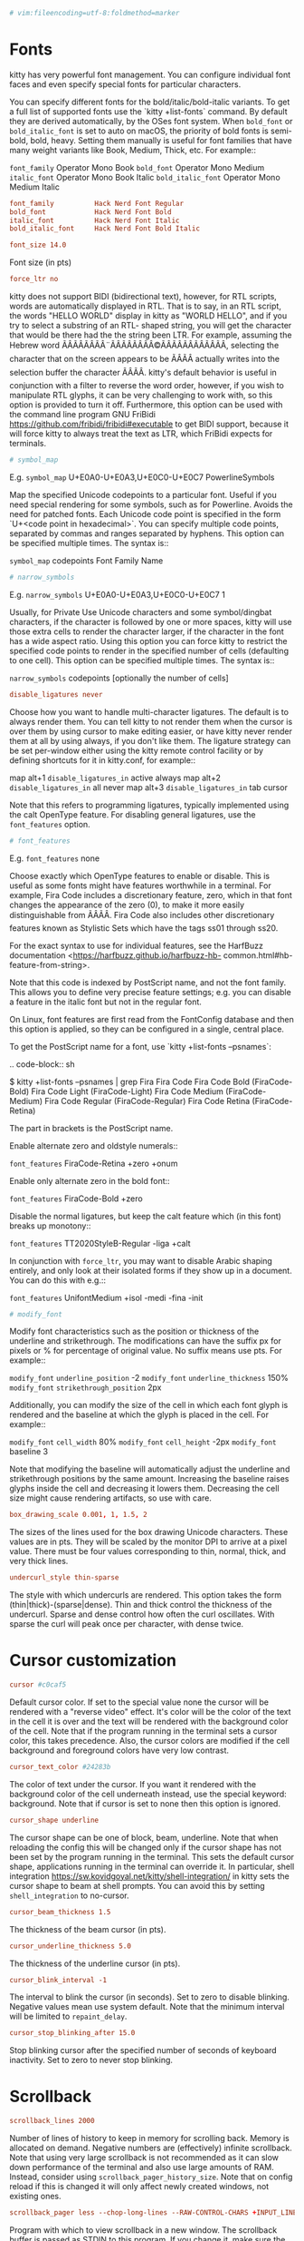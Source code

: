#+begin_src conf
  # vim:fileencoding=utf-8:foldmethod=marker
#+end_src

* Fonts

kitty has very powerful font management. You can configure
individual font faces and even specify special fonts for particular
characters.

You can specify different fonts for the bold/italic/bold-italic
variants. To get a full list of supported fonts use the `kitty
+list-fonts` command. By default they are derived automatically, by
the OSes font system. When ~bold_font~ or ~bold_italic_font~ is set to
auto on macOS, the priority of bold fonts is semi-bold, bold,
heavy. Setting them manually is useful for font families that have
many weight variants like Book, Medium, Thick, etc. For example::

~font_family~      Operator Mono Book
~bold_font~        Operator Mono Medium
~italic_font~      Operator Mono Book Italic
~bold_italic_font~ Operator Mono Medium Italic

#+begin_src conf
  font_family          Hack Nerd Font Regular
  bold_font            Hack Nerd Font Bold
  italic_font          Hack Nerd Font Italic
  bold_italic_font     Hack Nerd Font Bold Italic
#+end_src

#+begin_src conf
  font_size 14.0
#+end_src

Font size (in pts)

#+begin_src conf
  force_ltr no
#+end_src

kitty does not support BIDI (bidirectional text), however, for RTL
scripts, words are automatically displayed in RTL. That is to say,
in an RTL script, the words "HELLO WORLD" display in kitty as
"WORLD HELLO", and if you try to select a substring of an RTL-
shaped string, you will get the character that would be there had
the the string been LTR. For example, assuming the Hebrew word
ÃÂÃÂÃÂÃÂ¨ÃÂÃÂÃÂÃÂ©ÃÂÃÂÃÂÃÂÃÂÃÂ, selecting the character that on the screen appears to be ÃÂÃÂ
actually writes into the selection buffer the character ÃÂÃÂ.  kitty's
default behavior is useful in conjunction with a filter to reverse
the word order, however, if you wish to manipulate RTL glyphs, it
can be very challenging to work with, so this option is provided to
turn it off. Furthermore, this option can be used with the command
line program GNU FriBidi
<https://github.com/fribidi/fribidi#executable> to get BIDI
support, because it will force kitty to always treat the text as
LTR, which FriBidi expects for terminals.

#+begin_src conf
  # symbol_map
#+end_src

E.g. ~symbol_map~ U+E0A0-U+E0A3,U+E0C0-U+E0C7 PowerlineSymbols

Map the specified Unicode codepoints to a particular font. Useful
if you need special rendering for some symbols, such as for
Powerline. Avoids the need for patched fonts. Each Unicode code
point is specified in the form `U+<code point in hexadecimal>`. You
can specify multiple code points, separated by commas and ranges
separated by hyphens. This option can be specified multiple times.
The syntax is::

~symbol_map~ codepoints Font Family Name

#+begin_src conf
  # narrow_symbols
#+end_src

E.g. ~narrow_symbols~ U+E0A0-U+E0A3,U+E0C0-U+E0C7 1

Usually, for Private Use Unicode characters and some symbol/dingbat
characters, if the character is followed by one or more spaces,
kitty will use those extra cells to render the character larger, if
the character in the font has a wide aspect ratio. Using this
option you can force kitty to restrict the specified code points to
render in the specified number of cells (defaulting to one cell).
This option can be specified multiple times. The syntax is::

~narrow_symbols~ codepoints [optionally the number of cells]

#+begin_src conf
  disable_ligatures never
#+end_src

Choose how you want to handle multi-character ligatures. The
default is to always render them. You can tell kitty to not render
them when the cursor is over them by using cursor to make editing
easier, or have kitty never render them at all by using always, if
you don't like them. The ligature strategy can be set per-window
either using the kitty remote control facility or by defining
shortcuts for it in kitty.conf, for example::

map alt+1 ~disable_ligatures_in~ active always
map alt+2 ~disable_ligatures_in~ all never
map alt+3 ~disable_ligatures_in~ tab cursor

Note that this refers to programming ligatures, typically
implemented using the calt OpenType feature. For disabling general
ligatures, use the ~font_features~ option.

#+begin_src conf
  # font_features
#+end_src

E.g. ~font_features~ none

Choose exactly which OpenType features to enable or disable. This
is useful as some fonts might have features worthwhile in a
terminal. For example, Fira Code includes a discretionary feature,
zero, which in that font changes the appearance of the zero (0), to
make it more easily distinguishable from ÃÂÃÂ. Fira Code also includes
other discretionary features known as Stylistic Sets which have the
tags ss01 through ss20.

For the exact syntax to use for individual features, see the
HarfBuzz documentation <https://harfbuzz.github.io/harfbuzz-hb-
common.html#hb-feature-from-string>.

Note that this code is indexed by PostScript name, and not the font
family. This allows you to define very precise feature settings;
e.g. you can disable a feature in the italic font but not in the
regular font.

On Linux, font features are first read from the FontConfig database
and then this option is applied, so they can be configured in a
single, central place.

To get the PostScript name for a font, use `kitty +list-fonts
--psnames`:

.. code-block:: sh

$ kitty +list-fonts --psnames | grep Fira
Fira Code
Fira Code Bold (FiraCode-Bold)
Fira Code Light (FiraCode-Light)
Fira Code Medium (FiraCode-Medium)
Fira Code Regular (FiraCode-Regular)
Fira Code Retina (FiraCode-Retina)

The part in brackets is the PostScript name.

Enable alternate zero and oldstyle numerals::

~font_features~ FiraCode-Retina +zero +onum

Enable only alternate zero in the bold font::

~font_features~ FiraCode-Bold +zero

Disable the normal ligatures, but keep the calt feature which (in
this font) breaks up monotony::

~font_features~ TT2020StyleB-Regular -liga +calt

In conjunction with ~force_ltr~, you may want to disable Arabic
shaping entirely, and only look at their isolated forms if they
show up in a document. You can do this with e.g.::

~font_features~ UnifontMedium +isol -medi -fina -init

#+begin_src conf
  # modify_font
#+end_src

Modify font characteristics such as the position or thickness of
the underline and strikethrough. The modifications can have the
suffix px for pixels or % for percentage of original value. No
suffix means use pts. For example::

~modify_font~ ~underline_position~ -2
~modify_font~ ~underline_thickness~ 150%
~modify_font~ ~strikethrough_position~ 2px

Additionally, you can modify the size of the cell in which each
font glyph is rendered and the baseline at which the glyph is
placed in the cell. For example::

~modify_font~ ~cell_width~ 80%
~modify_font~ ~cell_height~ -2px
~modify_font~ baseline 3

Note that modifying the baseline will automatically adjust the
underline and strikethrough positions by the same amount.
Increasing the baseline raises glyphs inside the cell and
decreasing it lowers them. Decreasing the cell size might cause
rendering artifacts, so use with care.

#+begin_src conf
  box_drawing_scale 0.001, 1, 1.5, 2
#+end_src

The sizes of the lines used for the box drawing Unicode characters.
These values are in pts. They will be scaled by the monitor DPI to
arrive at a pixel value. There must be four values corresponding to
thin, normal, thick, and very thick lines.

#+begin_src conf
  undercurl_style thin-sparse
#+end_src

The style with which undercurls are rendered. This option takes the
form (thin|thick)-(sparse|dense). Thin and thick control the
thickness of the undercurl. Sparse and dense control how often the
curl oscillates. With sparse the curl will peak once per character,
with dense twice.



* Cursor customization
#+begin_src conf
  cursor #c0caf5
#+end_src

Default cursor color. If set to the special value none the cursor
will be rendered with a "reverse video" effect. It's color will be
the color of the text in the cell it is over and the text will be
rendered with the background color of the cell. Note that if the
program running in the terminal sets a cursor color, this takes
precedence. Also, the cursor colors are modified if the cell
background and foreground colors have very low contrast.

#+begin_src conf
  cursor_text_color #24283b
#+end_src

The color of text under the cursor. If you want it rendered with
the background color of the cell underneath instead, use the
special keyword: background. Note that if cursor is set to none
then this option is ignored.

#+begin_src conf
  cursor_shape underline
#+end_src

The cursor shape can be one of block, beam, underline. Note that
when reloading the config this will be changed only if the cursor
shape has not been set by the program running in the terminal. This
sets the default cursor shape, applications running in the terminal
can override it. In particular, shell integration
<https://sw.kovidgoyal.net/kitty/shell-integration/> in kitty sets
the cursor shape to beam at shell prompts. You can avoid this by
setting ~shell_integration~ to no-cursor.

#+begin_src conf
  cursor_beam_thickness 1.5
#+end_src

The thickness of the beam cursor (in pts).

#+begin_src conf
  cursor_underline_thickness 5.0
#+end_src

The thickness of the underline cursor (in pts).

#+begin_src conf
  cursor_blink_interval -1
#+end_src

The interval to blink the cursor (in seconds). Set to zero to
disable blinking. Negative values mean use system default. Note
that the minimum interval will be limited to ~repaint_delay~.

#+begin_src conf
  cursor_stop_blinking_after 15.0
#+end_src

Stop blinking cursor after the specified number of seconds of
keyboard inactivity. Set to zero to never stop blinking.



* Scrollback

#+begin_src conf
  scrollback_lines 2000
#+end_src

Number of lines of history to keep in memory for scrolling back.
Memory is allocated on demand. Negative numbers are (effectively)
infinite scrollback. Note that using very large scrollback is not
recommended as it can slow down performance of the terminal and
also use large amounts of RAM. Instead, consider using
~scrollback_pager_history_size~. Note that on config reload if this
is changed it will only affect newly created windows, not existing
ones.

#+begin_src conf
  scrollback_pager less --chop-long-lines --RAW-CONTROL-CHARS +INPUT_LINE_NUMBER
#+end_src

Program with which to view scrollback in a new window. The
scrollback buffer is passed as STDIN to this program. If you change
it, make sure the program you use can handle ANSI escape sequences
for colors and text formatting. ~INPUT_LINE_NUMBER~ in the command
line above will be replaced by an integer representing which line
should be at the top of the screen. Similarly ~CURSOR_LINE~ and
~CURSOR_COLUMN~ will be replaced by the current cursor position or
set to 0 if there is no cursor, for example, when showing the last
command output.

#+begin_src conf
  scrollback_pager_history_size 0
#+end_src

Separate scrollback history size (in MB), used only for browsing
the scrollback buffer with pager. This separate buffer is not
available for interactive scrolling but will be piped to the pager
program when viewing scrollback buffer in a separate window. The
current implementation stores the data in UTF-8, so approximatively
10000 lines per megabyte at 100 chars per line, for pure ASCII,
unformatted text. A value of zero or less disables this feature.
The maximum allowed size is 4GB. Note that on config reload if this
is changed it will only affect newly created windows, not existing
ones.

#+begin_src conf
  scrollback_fill_enlarged_window no
#+end_src

Fill new space with lines from the scrollback buffer after
enlarging a window.

#+begin_src conf
  wheel_scroll_multiplier 5.0
#+end_src

Multiplier for the number of lines scrolled by the mouse wheel.
Note that this is only used for low precision scrolling devices,
not for high precision scrolling devices on platforms such as macOS
and Wayland. Use negative numbers to change scroll direction. See
also ~wheel_scroll_min_lines~.

#+begin_src conf
  wheel_scroll_min_lines 1
#+end_src

The minimum number of lines scrolled by the mouse wheel. The scroll
multiplier ~wheel_scroll_multiplier~ only takes effect after it
reaches this number. Note that this is only used for low precision
scrolling devices like wheel mice that scroll by very small amounts
when using the wheel. With a negative number, the minimum number of
lines will always be added.

#+begin_src conf
  touch_scroll_multiplier 1.0
#+end_src

Multiplier for the number of lines scrolled by a touchpad. Note
that this is only used for high precision scrolling devices on
platforms such as macOS and Wayland. Use negative numbers to change
scroll direction.



* Mouse

#+begin_src conf
  mouse_hide_wait 3.0
#+end_src

Hide mouse cursor after the specified number of seconds of the
mouse not being used. Set to zero to disable mouse cursor hiding.
Set to a negative value to hide the mouse cursor immediately when
typing text. Disabled by default on macOS as getting it to work
robustly with the ever-changing sea of bugs that is Cocoa is too
much effort.

#+begin_src conf
  url_color #0087bd
  url_style curly
#+end_src

The color and style for highlighting URLs on mouse-over. ~url_style~
can be one of: none, straight, double, curly, dotted, dashed.

#+begin_src conf
  open_url_with default
#+end_src

The program to open clicked URLs. The special value default with
first look for any URL handlers defined via the ~open_actions~
<https://sw.kovidgoyal.net/kitty/~open_actions~/> facility and if non
are found, it will use the Operating System's default URL handler
(open on macOS and xdg-open on Linux).

#+begin_src conf
  url_prefixes file ftp ftps gemini git gopher http https irc ircs kitty mailto news sftp ssh
#+end_src

The set of URL prefixes to look for when detecting a URL under the
mouse cursor.

#+begin_src conf
  detect_urls yes
#+end_src

Detect URLs under the mouse. Detected URLs are highlighted with an
underline and the mouse cursor becomes a hand over them. Even if
this option is disabled, URLs are still clickable.

#+begin_src conf
  # url_excluded_characters
#+end_src

Additional characters to be disallowed from URLs, when detecting
URLs under the mouse cursor. By default, all characters that are
legal in URLs are allowed.

#+begin_src conf
  show_hyperlink_targets no
#+end_src

When the mouse hovers over a terminal hyperlink, show the actual
URL that will be activated when the hyperlink is clicked.

#+begin_src conf
  copy_on_select no
#+end_src

Copy to clipboard or a private buffer on select. With this set to
clipboard, selecting text with the mouse will cause the text to be
copied to clipboard. Useful on platforms such as macOS that do not
have the concept of primary selection. You can instead specify a
name such as a1 to copy to a private kitty buffer. Map a shortcut
with the ~paste_from_buffer~ action to paste from this private
buffer. For example::

~copy_on_select~ a1
map shift+cmd+v ~paste_from_buffer~ a1

Note that copying to the clipboard is a security risk, as all
programs, including websites open in your browser can read the
contents of the system clipboard.

#+begin_src conf
  paste_actions quote-urls-at-prompt
#+end_src

A comma separated list of actions to take when pasting text into
the terminal. The supported paste actions are:

quote-urls-at-prompt:
If the text being pasted is a URL and the cursor is at a shell prompt,
automatically quote the URL (needs ~shell_integration~).
confirm:
Confirm the paste if bracketed paste mode is not active or there is more
a large amount of text being pasted.
filter:
Run the ~filter_paste~() function from the file paste-actions.py in
the kitty config directory on the pasted text. The text returned by the
function will be actually pasted.

#+begin_src conf
  strip_trailing_spaces never
#+end_src

Remove spaces at the end of lines when copying to clipboard. A
value of smart will do it when using normal selections, but not
rectangle selections. A value of always will always do it.

#+begin_src conf
  select_by_word_characters @-./_~?&=%+#
#+end_src

Characters considered part of a word when double clicking. In
addition to these characters any character that is marked as an
alphanumeric character in the Unicode database will be matched.

#+begin_src conf
  # select_by_word_characters_forward
#+end_src

Characters considered part of a word when extending the selection
forward on double clicking. In addition to these characters any
character that is marked as an alphanumeric character in the
Unicode database will be matched.

If empty (default) ~select_by_word_characters~ will be used for both
directions.

#+begin_src conf
  click_interval -1.0
#+end_src

The interval between successive clicks to detect double/triple
clicks (in seconds). Negative numbers will use the system default
instead, if available, or fallback to 0.5.

#+begin_src conf
  focus_follows_mouse no
#+end_src

Set the active window to the window under the mouse when moving the
mouse around.

#+begin_src conf
  pointer_shape_when_grabbed arrow
#+end_src

The shape of the mouse pointer when the program running in the
terminal grabs the mouse. Valid values are: arrow, beam and hand.

#+begin_src conf
  default_pointer_shape beam
#+end_src

The default shape of the mouse pointer. Valid values are: arrow,
beam and hand.

#+begin_src conf
  pointer_shape_when_dragging beam
#+end_src

The default shape of the mouse pointer when dragging across text.
Valid values are: arrow, beam and hand.

** Mouse actions

Mouse buttons can be mapped to perform arbitrary actions. The
syntax is:

.. code-block:: none

~mouse_map~ button-name event-type modes action

Where button-name is one of left, middle, right, b1 ... b8 with
added keyboard modifiers. For example: ctrl+shift+left refers to
holding the Ctrl+Shift keys while clicking with the left mouse
button. The value b1 ... b8 can be used to refer to up to eight
buttons on a mouse.

event-type is one of press, release, doublepress, triplepress,
click, doubleclick. modes indicates whether the action is performed
when the mouse is grabbed by the program running in the terminal,
or not. The values are grabbed or ungrabbed or a comma separated
combination of them. grabbed refers to when the program running in
the terminal has requested mouse events. Note that the click and
double click events have a delay of ~click_interval~ to disambiguate
from double and triple presses.

You can run kitty with the kitty --debug-input command line option
to see mouse events. See the builtin actions below to get a sense
of what is possible.

If you want to unmap an action, map it to ~no_op~. For example, to
disable opening of URLs with a plain click::

~mouse_map~ left click ungrabbed ~no_op~

See all the mappable actions including mouse actions here
<https://sw.kovidgoyal.net/kitty/actions/>.

.. note::
Once a selection is started, releasing the button that started it will
automatically end it and no release event will be dispatched.

#+begin_src conf
  clear_all_mouse_actions no
#+end_src

Remove all mouse action definitions up to this point. Useful, for
instance, to remove the default mouse actions.

Click the link under the mouse or move the cursor

#+begin_src conf
  mouse_map left click ungrabbed mouse_handle_click selection link prompt
#+end_src

First check for a selection and if one exists do nothing. Then
check for a link under the mouse cursor and if one exists, click
it. Finally check if the click happened at the current shell
prompt and if so, move the cursor to the click location. Note
that this requires shell integration
<https://sw.kovidgoyal.net/kitty/shell-integration/> to work.

Click the link under the mouse or move the cursor even when grabbed

#+begin_src conf
  mouse_map shift+left click grabbed,ungrabbed mouse_handle_click selection link prompt
#+end_src

Same as above, except that the action is performed even when the
mouse is grabbed by the program running in the terminal.

Click the link under the mouse cursor

#+begin_src conf
  mouse_map ctrl+shift+left release grabbed,ungrabbed mouse_handle_click link
#+end_src

Variant with Ctrl+Shift is present because the simple click based
version has an unavoidable delay of ~click_interval~, to
disambiguate clicks from double clicks.

Discard press event for link click

#+begin_src conf
  mouse_map ctrl+shift+left press grabbed discard_event
#+end_src

Prevent this press event from being sent to the program that has
grabbed the mouse, as the corresponding release event is used to
open a URL.

Paste from the primary selection

#+begin_src conf
  mouse_map middle release ungrabbed paste_from_selection
#+end_src

Start selecting text

#+begin_src conf
  mouse_map left press ungrabbed mouse_selection normal
#+end_src

Start selecting text in a rectangle

#+begin_src conf
  mouse_map ctrl+alt+left press ungrabbed mouse_selection rectangle
#+end_src

Select a word

#+begin_src conf
  mouse_map left doublepress ungrabbed mouse_selection word
#+end_src

Select a line

#+begin_src conf
  mouse_map left triplepress ungrabbed mouse_selection line
#+end_src

Select line from point

#+begin_src conf
  mouse_map ctrl+alt+left triplepress ungrabbed mouse_selection line_from_point
#+end_src

Select from the clicked point to the end of the line.

Extend the current selection

#+begin_src conf
  mouse_map right press ungrabbed mouse_selection extend
#+end_src

If you want only the end of the selection to be moved instead of
the nearest boundary, use move-end instead of extend.

Paste from the primary selection even when grabbed

#+begin_src conf
  mouse_map shift+middle release ungrabbed,grabbed paste_selection
  mouse_map shift+middle press grabbed discard_event
#+end_src

Start selecting text even when grabbed

#+begin_src conf
  mouse_map shift+left press ungrabbed,grabbed mouse_selection normal
#+end_src

Start selecting text in a rectangle even when grabbed

#+begin_src conf
  mouse_map ctrl+shift+alt+left press ungrabbed,grabbed mouse_selection rectangle
#+end_src

Select a word even when grabbed

#+begin_src conf
  mouse_map shift+left doublepress ungrabbed,grabbed mouse_selection word
#+end_src

Select a line even when grabbed

#+begin_src conf
  mouse_map shift+left triplepress ungrabbed,grabbed mouse_selection line
#+end_src

Select line from point even when grabbed

#+begin_src conf
  mouse_map ctrl+shift+alt+left triplepress ungrabbed,grabbed mouse_selection line_from_point
#+end_src

Select from the clicked point to the end of the line even when
grabbed.

Extend the current selection even when grabbed

#+begin_src conf
  mouse_map shift+right press ungrabbed,grabbed mouse_selection extend
#+end_src

Show clicked command output in pager

#+begin_src conf
  mouse_map ctrl+shift+right press ungrabbed mouse_show_command_output
#+end_src

Requires shell integration
<https://sw.kovidgoyal.net/kitty/shell-integration/> to work.





* Performance tuning

#+begin_src conf
  repaint_delay 10
#+end_src

Delay between screen updates (in milliseconds). Decreasing it,
increases frames-per-second (FPS) at the cost of more CPU usage.
The default value yields ~100 FPS which is more than sufficient for
most uses. Note that to actually achieve 100 FPS, you have to
either set ~sync_to_monitor~ to no or use a monitor with a high
refresh rate. Also, to minimize latency when there is pending input
to be processed, this option is ignored.

#+begin_src conf
  input_delay 3
#+end_src

Delay before input from the program running in the terminal is
processed (in milliseconds). Note that decreasing it will increase
responsiveness, but also increase CPU usage and might cause flicker
in full screen programs that redraw the entire screen on each loop,
because kitty is so fast that partial screen updates will be drawn.

#+begin_src conf
  sync_to_monitor yes
#+end_src

Sync screen updates to the refresh rate of the monitor. This
prevents screen tearing
<https://en.wikipedia.org/wiki/~Screen_tearing~> when scrolling.
However, it limits the rendering speed to the refresh rate of your
monitor. With a very high speed mouse/high keyboard repeat rate,
you may notice some slight input latency. If so, set this to no.



* Terminal bell

#+begin_src conf
  enable_audio_bell yes
#+end_src

The audio bell. Useful to disable it in environments that require
silence.

#+begin_src conf
  visual_bell_duration 0.0
#+end_src

The visual bell duration (in seconds). Flash the screen when a bell
occurs for the specified number of seconds. Set to zero to disable.

#+begin_src conf
  visual_bell_color none
#+end_src

The color used by visual bell. Set to none will fall back to
selection background color. If you feel that the visual bell is too
bright, you can set it to a darker color.

#+begin_src conf
  window_alert_on_bell yes
#+end_src

Request window attention on bell. Makes the dock icon bounce on
macOS or the taskbar flash on linux.

#+begin_src conf
  bell_on_tab "ÃÂ°ÃÂÃÂÃÂ "
#+end_src

Some text or a Unicode symbol to show on the tab if a window in the
tab that does not have focus has a bell. If you want to use leading
or trailing spaces, surround the text with quotes. See
~tab_title_template~ for how this is rendered.

For backwards compatibility, values of yes, y and true are
converted to the default bell symbol and no, n, false and none are
converted to the empty string.

#+begin_src conf
  command_on_bell none
#+end_src

Program to run when a bell occurs. The environment variable
~KITTY_CHILD_CMDLINE~ can be used to get the program running in the
window in which the bell occurred.

#+begin_src conf
  bell_path none
#+end_src

Path to a sound file to play as the bell sound. If set to none, the
system default bell sound is used. Must be in a format supported by
the operating systems sound API, such as WAV or OGA on Linux
(libcanberra) or AIFF, MP3 or WAV on macOS (NSSound)



* Window layout

#+begin_src conf
  remember_window_size  yes
  initial_window_width  640
  initial_window_height 400
#+end_src

If enabled, the OS Window size will be remembered so that new
instances of kitty will have the same size as the previous
instance. If disabled, the OS Window will initially have size
configured by ~initial_window_width~/height, in pixels. You can use a
suffix of "c" on the width/height values to have them interpreted
as number of cells instead of pixels.

#+begin_src conf
  enabled_layouts *
#+end_src

The enabled window layouts. A comma separated list of layout names.
The special value all means all layouts. The first listed layout
will be used as the startup layout. Default configuration is all
layouts in alphabetical order. For a list of available layouts, see
the layouts <https://sw.kovidgoyal.net/kitty/overview/#layouts>.

#+begin_src conf
  window_resize_step_cells 2
  window_resize_step_lines 2
#+end_src

The step size (in units of cell width/cell height) to use when
resizing kitty windows in a layout with the shortcut
~start_resizing_window~. The cells value is used for horizontal
resizing, and the lines value is used for vertical resizing.

#+begin_src conf
  window_border_width 0.5pt
#+end_src

The width of window borders. Can be either in pixels (px) or pts
(pt). Values in pts will be rounded to the nearest number of pixels
based on screen resolution. If not specified, the unit is assumed
to be pts. Note that borders are displayed only when more than one
window is visible. They are meant to separate multiple windows.

#+begin_src conf
  draw_minimal_borders yes
#+end_src

Draw only the minimum borders needed. This means that only the
borders that separate the window from a neighbor are drawn. Note
that setting a non-zero ~window_margin_width~ overrides this and
causes all borders to be drawn.

#+begin_src conf
  window_margin_width 0
#+end_src

The window margin (in pts) (blank area outside the border). A
single value sets all four sides. Two values set the vertical and
horizontal sides. Three values set top, horizontal and bottom. Four
values set top, right, bottom and left.

#+begin_src conf
  single_window_margin_width -1
#+end_src

The window margin to use when only a single window is visible (in
pts). Negative values will cause the value of ~window_margin_width~
to be used instead. A single value sets all four sides. Two values
set the vertical and horizontal sides. Three values set top,
horizontal and bottom. Four values set top, right, bottom and left.

#+begin_src conf
  window_padding_width 10
#+end_src

The window padding (in pts) (blank area between the text and the
window border). A single value sets all four sides. Two values set
the vertical and horizontal sides. Three values set top, horizontal
and bottom. Four values set top, right, bottom and left.

#+begin_src conf
  placement_strategy center
#+end_src

When the window size is not an exact multiple of the cell size, the
cell area of the terminal window will have some extra padding on
the sides. You can control how that padding is distributed with
this option. Using a value of center means the cell area will be
placed centrally. A value of top-left means the padding will be
only at the bottom and right edges.


#+begin_src conf
  active_border_color #7aa2f7
#+end_src

The color for the border of the active window. Set this to none to
not draw borders around the active window.

#+begin_src conf
  inactive_border_color #292e42
#+end_src

The color for the border of inactive windows.

#+begin_src conf
  bell_border_color #ff5a00
#+end_src

The color for the border of inactive windows in which a bell has
occurred.

#+begin_src conf
  inactive_text_alpha 1.0
#+end_src

Fade the text in inactive windows by the specified amount (a number
between zero and one, with zero being fully faded).

#+begin_src conf
  hide_window_decorations no
#+end_src

Hide the window decorations (title-bar and window borders) with
yes. On macOS, titlebar-only can be used to only hide the titlebar.
Whether this works and exactly what effect it has depends on the
window manager/operating system. Note that the effects of changing
this option when reloading config are undefined.

#+begin_src conf
  window_logo_path none
#+end_src

Path to a logo image. Must be in PNG format. Relative paths are
interpreted relative to the kitty config directory. The logo is
displayed in a corner of every kitty window. The position is
controlled by ~window_logo_position~. Individual windows can be
configured to have different logos either using the launch action
or the remote control <https://sw.kovidgoyal.net/kitty/remote-
control/> facility.

#+begin_src conf
  window_logo_position bottom-right
#+end_src

Where to position the window logo in the window. The value can be
one of: top-left, top, top-right, left, center, right, bottom-left,
bottom, bottom-right.

#+begin_src conf
  window_logo_alpha 0.5
#+end_src

The amount the logo should be faded into the background. With zero
being fully faded and one being fully opaque.

#+begin_src conf
  resize_debounce_time 0.1
#+end_src

The time to wait before redrawing the screen when a resize event is
received (in seconds). On platforms such as macOS, where the
operating system sends events corresponding to the start and end of
a resize, this number is ignored.

#+begin_src conf
  resize_draw_strategy static
#+end_src

Choose how kitty draws a window while a resize is in progress. A
value of static means draw the current window contents, mostly
unchanged. A value of scale means draw the current window contents
scaled. A value of blank means draw a blank window. A value of size
means show the window size in cells.

#+begin_src conf
  resize_in_steps no
#+end_src

Resize the OS window in steps as large as the cells, instead of
with the usual pixel accuracy. Combined with ~initial_window_width~
and ~initial_window_height~ in number of cells, this option can be
used to keep the margins as small as possible when resizing the OS
window. Note that this does not currently work on Wayland.

#+begin_src conf
  visual_window_select_characters 1234567890ABCDEFGHIJKLMNOPQRSTUVWXYZ
#+end_src

The list of characters for visual window selection. For example,
for selecting a window to focus on with ~focus_visible_window~. The
value should be a series of unique numbers or alphabets, case
insensitive, from the set [0-9A-Z]. Specify your preference as a
string of characters.

#+begin_src conf
  confirm_os_window_close 0
#+end_src

Ask for confirmation when closing an OS window or a tab with at
least this number of kitty windows in it by window manager (e.g.
clicking the window close button or pressing the operating system
shortcut to close windows) or by the ~close_tab~ action. A value of
zero disables confirmation. This confirmation also applies to
requests to quit the entire application (all OS windows, via the
quit action). Negative values are converted to positive ones,
however, with ~shell_integration~ enabled, using negative values
means windows sitting at a shell prompt are not counted, only
windows where some command is currently running. Note that if you
want confirmation when closing individual windows, you can map the
~close_window_with_confirmation~ action.



* Tab bar

#+begin_src conf
  tab_bar_edge bottom
#+end_src

The edge to show the tab bar on, top or bottom.

#+begin_src conf
  tab_bar_margin_width 0.0
#+end_src

The margin to the left and right of the tab bar (in pts).

#+begin_src conf
  tab_bar_margin_height 0.0 0.0
#+end_src

The margin above and below the tab bar (in pts). The first number
is the margin between the edge of the OS Window and the tab bar.
The second number is the margin between the tab bar and the
contents of the current tab.

#+begin_src conf
  tab_bar_style fade
#+end_src

The tab bar style, can be one of:

fade
Each tab's edges fade into the background color. (See also ~tab_fade~)
slant
Tabs look like the tabs in a physical file.
separator
Tabs are separated by a configurable separator. (See also
~tab_separator~)
powerline
Tabs are shown as a continuous line with "fancy" separators.
(See also ~tab_powerline_style~)
custom
A user-supplied Python function called ~draw_tab~ is loaded from the file
~tab_bar~.py in the kitty config directory. For examples of how to
write such a function, see the functions named ~draw_tab_with_~* in
kitty's source code: kitty/~tab_bar~.py. See also
this discussion <https://github.com/kovidgoyal/kitty/discussions/4447>
for examples from kitty users.
hidden
The tab bar is hidden. If you use this, you might want to create a mapping
for the ~select_tab~ action which presents you with a list of tabs and
allows for easy switching to a tab.

#+begin_src conf
  tab_bar_align left
#+end_src

The horizontal alignment of the tab bar, can be one of: left,
center, right.

#+begin_src conf
  tab_bar_min_tabs 2
#+end_src

The minimum number of tabs that must exist before the tab bar is
shown.

#+begin_src conf
  tab_switch_strategy previous
#+end_src

The algorithm to use when switching to a tab when the current tab
is closed. The default of previous will switch to the last used
tab. A value of left will switch to the tab to the left of the
closed tab. A value of right will switch to the tab to the right of
the closed tab. A value of last will switch to the right-most tab.

#+begin_src conf
  tab_fade 0.25 0.5 0.75 1
#+end_src

Control how each tab fades into the background when using fade for
the ~tab_bar_style~. Each number is an alpha (between zero and one)
that controls how much the corresponding cell fades into the
background, with zero being no fade and one being full fade. You
can change the number of cells used by adding/removing entries to
this list.

#+begin_src conf
  tab_separator " ÃÂ¢ÃÂÃÂ"
#+end_src

The separator between tabs in the tab bar when using separator as
the ~tab_bar_style~.

#+begin_src conf
  tab_powerline_style angled
#+end_src

The powerline separator style between tabs in the tab bar when
using powerline as the ~tab_bar_style~, can be one of: angled,
slanted, round.

#+begin_src conf
  tab_activity_symbol none
#+end_src

Some text or a Unicode symbol to show on the tab if a window in the
tab that does not have focus has some activity. If you want to use
leading or trailing spaces, surround the text with quotes. See
~tab_title_template~ for how this is rendered.

#+begin_src conf
  tab_title_max_length 0
#+end_src

The maximum number of cells that can be used to render the text in
a tab. A value of zero means that no limit is applied.

#+begin_src conf
  tab_title_template "{fmt.fg.red}{bell_symbol}{activity_symbol}{fmt.fg.tab}{title}"
#+end_src

A template to render the tab title. The default just renders the
title with optional symbols for bell and activity. If you wish to
include the tab-index as well, use something like: {index}:{title}.
Useful if you have shortcuts mapped for ~goto_tab~ N. If you prefer
to see the index as a superscript, use {sup.index}. All data
available is:

title
The current tab title.
index
The tab index useable with ~goto_tab~ N ~goto_tab~ shortcuts.
~layout_name~
The current layout name.
~num_windows~
The number of windows in the tab.
~num_window_groups~
The number of window groups (not counting overlay windows) in the tab.
tab.~active_wd~
The working directory of the currently active window in the tab (expensive,
requires syscall). Use ~active_oldest_wd~ to get the directory of the oldest foreground process rather than the newest.
tab.~active_exe~
The name of the executable running in the foreground of the currently active window in the tab (expensive,
requires syscall). Use ~active_oldest_exe~ for the oldest foreground process.
~max_title_length~
The maximum title length available.

Note that formatting is done by Python's string formatting
machinery, so you can use, for instance, {~layout_name~[:2].upper()}
to show only the first two letters of the layout name, upper-cased.
If you want to style the text, you can use styling directives, for
example:
`{fmt.fg.red}red{fmt.fg.tab}normal{fmt.bg._00FF00}greenbg{fmt.bg.tab}`.
Similarly, for bold and italic:
`{fmt.bold}bold{fmt.nobold}normal{fmt.italic}italic{fmt.noitalic}`.
Note that for backward compatibility, if {~bell_symbol~} or
{~activity_symbol~} are not present in the template, they are
prepended to it.

#+begin_src conf
  active_tab_title_template none
#+end_src

Template to use for active tabs. If not specified falls back to
~tab_title_template~.

#+begin_src conf
  active_tab_background #7aa2f7
  active_tab_foreground #1f2335
  active_tab_font_style   bold-italic
  inactive_tab_background #292e42
  inactive_tab_foreground #545c7e
  inactive_tab_font_style normal
#+end_src

Tab bar colors and styles.

#+begin_src conf
  tab_bar_background none
#+end_src

Background color for the tab bar. Defaults to using the terminal
background color.

#+begin_src conf
  tab_bar_margin_color none
#+end_src

Color for the tab bar margin area. Defaults to using the terminal
background color for margins above and below the tab bar. For side
margins the default color is chosen to match the background color
of the neighboring tab.



* Color scheme

#+begin_src conf
  background #24283b
  foreground #c0caf5
#+end_src

The foreground and background colors.

#+begin_src conf
  background_opacity 0.9
#+end_src

The opacity of the background. A number between zero and one, where
one is opaque and zero is fully transparent. This will only work if
supported by the OS (for instance, when using a compositor under
X11). Note that it only sets the background color's opacity in
cells that have the same background color as the default terminal
background, so that things like the status bar in vim, powerline
prompts, etc. still look good. But it means that if you use a color
theme with a background color in your editor, it will not be
rendered as transparent. Instead you should change the default
background color in your kitty config and not use a background
color in the editor color scheme. Or use the escape codes to set
the terminals default colors in a shell script to launch your
editor. Be aware that using a value less than 1.0 is a (possibly
significant) performance hit. If you want to dynamically change
transparency of windows, set ~dynamic_background_opacity~ to yes
(this is off by default as it has a performance cost). Changing
this option when reloading the config will only work if
~dynamic_background_opacity~ was enabled in the original config.

#+begin_src conf
  background_image none
#+end_src

Path to a background image. Must be in PNG format.

#+begin_src conf
  background_image_layout tiled
#+end_src

Whether to tile, scale or clamp the background image. The value can
be one of tiled, mirror-tiled, scaled, clamped or centered.

#+begin_src conf
  background_image_linear no
#+end_src

When background image is scaled, whether linear interpolation
should be used.

#+begin_src conf
  dynamic_background_opacity no
#+end_src

Allow changing of the ~background_opacity~ dynamically, using either
keyboard shortcuts (~increase_background_opacity~ and
~decrease_background_opacity~) or the remote control facility.
Changing this option by reloading the config is not supported.

#+begin_src conf
  background_tint 0.0
#+end_src

How much to tint the background image by the background color. This
option makes it easier to read the text. Tinting is done using the
current background color for each window. This option applies only
if ~background_opacity~ is set and transparent windows are supported
or ~background_image~ is set.

#+begin_src conf
  background_tint_gaps 1.0
#+end_src

How much to tint the background image at the window gaps by the
background color, after applying ~background_tint~. Since this is
multiplicative with ~background_tint~, it can be used to lighten the
tint over the window gaps for a *separated* look.

#+begin_src conf
  dim_opacity 0.75
#+end_src

How much to dim text that has the DIM/FAINT attribute set. One
means no dimming and zero means fully dimmed (i.e. invisible).

#+begin_src conf
  selection_background #364a82
  selection_foreground #c0caf5
#+end_src

The foreground and background colors for text selected with the
mouse. Setting both of these to none will cause a "reverse video"
effect for selections, where the selection will be the cell text
color and the text will become the cell background color. Setting
only ~selection_foreground~ to none will cause the foreground color
to be used unchanged. Note that these colors can be overridden by
the program running in the terminal.

** The color table

The 256 terminal colors. There are 8 basic colors, each color has a
dull and bright version, for the first 16 colors. You can set the
remaining 240 colors as color16 to color255.



#+begin_src conf
  mark1_foreground black
#+end_src

Color for marks of type 1

#+begin_src conf
  mark1_background #98d3cb
#+end_src

Color for marks of type 1 (light steel blue)

#+begin_src conf
  mark2_foreground black
#+end_src

Color for marks of type 2

#+begin_src conf
  mark2_background #f2dcd3
#+end_src

Color for marks of type 1 (beige)

#+begin_src conf
  mark3_foreground black
#+end_src

Color for marks of type 3

#+begin_src conf
  mark3_background #f274bc
#+end_src

Color for marks of type 3 (violet)





* Advanced

#+begin_src conf
  shell .
#+end_src

The shell program to execute. The default value of . means to use
whatever shell is set as the default shell for the current user.
Note that on macOS if you change this, you might need to add
--login and --interactive to ensure that the shell starts in
interactive mode and reads its startup rc files.

#+begin_src conf
  editor .
#+end_src

The terminal based text editor (such as vim or nano) to use when
editing the kitty config file or similar tasks.

The default value of . means to use the environment variables
VISUAL and EDITOR in that order. If these variables aren't set,
kitty will run your shell ($SHELL -l -i -c env) to see if your
shell startup rc files set VISUAL or EDITOR. If that doesn't work,
kitty will cycle through various known editors (vim, emacs, etc.)
and take the first one that exists on your system.

#+begin_src conf
  close_on_child_death no
#+end_src

Close the window when the child process (shell) exits. With the
default value no, the terminal will remain open when the child
exits as long as there are still processes outputting to the
terminal (for example disowned or backgrounded processes). When
enabled with yes, the window will close as soon as the child
process exits. Note that setting it to yes means that any
background processes still using the terminal can fail silently
because their stdout/stderr/stdin no longer work.

#+begin_src conf
  # remote_control_password
#+end_src

Allow other programs to control kitty using passwords. This option
can be specified multiple times to add multiple passwords. If no
passwords are present kitty will ask the user for permission if a
program tries to use remote control with a password. A password can
also *optionally* be associated with a set of allowed remote
control actions. For example::

~remote_control_password~ "my passphrase" get-colors set-colors focus-window focus-tab

Only the specified actions will be allowed when using this
password. Glob patterns can be used too, for example::

~remote_control_password~ "my passphrase" set-tab-* resize-*

To get a list of available actions, run::

kitty @ --help

A set of actions to be allowed when no password is sent can be
specified by using an empty password, for example::

~remote_control_password~ "" *-colors

Finally, the path to a python module can be specified that provides
a function ~is_cmd_allowed~ that is used to check every remote
control command. See ~rc_custom_auth~
<https://sw.kovidgoyal.net/kitty/remote-control/#rc-custom-auth>
for details. For example::

~remote_control_password~ "my passphrase" ~my_rc_command_checker~.py

Relative paths are resolved from the kitty configuration directory.

#+begin_src conf
  allow_remote_control no
#+end_src

Allow other programs to control kitty. If you turn this on, other
programs can control all aspects of kitty, including sending text
to kitty windows, opening new windows, closing windows, reading the
content of windows, etc. Note that this even works over SSH
connections. The default setting of no prevents any form of remote
control. The meaning of the various values are:

password
Remote control requests received over both the TTY device and the socket are
confirmed based on passwords, see ~remote_control_password~.

socket-only
Remote control requests received over a socket are accepted unconditionally.
Requests received over the TTY are denied. See ~listen_on~.

socket
Remote control requests received over a socket are accepted unconditionally.
Requests received over the TTY are confirmed based on password.

no
Remote control is completely disabled.

yes
Remote control requests are always accepted.

#+begin_src conf
  listen_on none
#+end_src

Listen to the specified UNIX socket for remote control connections.
Note that this will apply to all kitty instances. It can be
overridden by the kitty --listen-on command line option, which also
supports listening on a TCP socket. This option accepts only UNIX
sockets, such as unix:${TEMP}/mykitty or unix:@mykitty (on Linux).
Environment variables are expanded and relative paths are resolved
with respect to the temporary directory. If {~kitty_pid~} is present,
then it is replaced by the PID of the kitty process, otherwise the
PID of the kitty process is appended to the value, with a hyphen.
See the help for kitty --listen-on for more details. Note that this
will be ignored unless ~allow_remote_control~ is set to either: yes,
socket or socket-only. Changing this option by reloading the config
is not supported.

#+begin_src conf
  # env
#+end_src

Specify the environment variables to be set in all child processes.
Using the name with an equal sign (e.g. env VAR=) will set it to
the empty string. Specifying only the name (e.g. env VAR) will
remove the variable from the child process' environment. Note that
environment variables are expanded recursively, for example::

env VAR1=a
env VAR2=${HOME}/${VAR1}/b

The value of VAR2 will be <path to home directory>/a/b.

#+begin_src conf
  # watcher
#+end_src

Path to python file which will be loaded for watchers
<https://sw.kovidgoyal.net/kitty/launch/#watchers>. Can be
specified more than once to load multiple watchers. The watchers
will be added to every kitty window. Relative paths are resolved
relative to the kitty config directory. Note that reloading the
config will only affect windows created after the reload.

#+begin_src conf
  # exe_search_path
#+end_src

Control where kitty finds the programs to run. The default search
order is: First search the system wide PATH, then ~/.local/bin and
~/bin. If still not found, the PATH defined in the login shell
after sourcing all its startup files is tried. Finally, if present,
the PATH specified by the env option is tried.

This option allows you to prepend, append, or remove paths from
this search order. It can be specified multiple times for multiple
paths. A simple path will be prepended to the search order. A path
that starts with the + sign will be append to the search order,
after ~/bin above. A path that starts with the - sign will be
removed from the entire search order. For example::

~exe_search_path~ /some/prepended/path
~exe_search_path~ +/some/appended/path
~exe_search_path~ -/some/excluded/path

#+begin_src conf
  update_check_interval 0
#+end_src

The interval to periodically check if an update to kitty is
available (in hours). If an update is found, a system notification
is displayed informing you of the available update. The default is
to check every 24 hours, set to zero to disable. Update checking is
only done by the official binary builds. Distro packages or source
builds do not do update checking. Changing this option by reloading
the config is not supported.

#+begin_src conf
  startup_session none
#+end_src

Path to a session file to use for all kitty instances. Can be
overridden by using the kitty --session command line option for
individual instances. See sessions
<https://sw.kovidgoyal.net/kitty/overview/#sessions> in the kitty
documentation for details. Note that relative paths are interpreted
with respect to the kitty config directory. Environment variables
in the path are expanded. Changing this option by reloading the
config is not supported.

#+begin_src conf
  clipboard_control write-clipboard write-primary read-clipboard-ask read-primary-ask
#+end_src

Allow programs running in kitty to read and write from the
clipboard. You can control exactly which actions are allowed. The
possible actions are: write-clipboard, read-clipboard, write-
primary, read-primary, read-clipboard-ask, read-primary-ask. The
default is to allow writing to the clipboard and primary selection
and to ask for permission when a program tries to read from the
clipboard. Note that disabling the read confirmation is a security
risk as it means that any program, even the ones running on a
remote server via SSH can read your clipboard. See also
~clipboard_max_size~.

#+begin_src conf
  clipboard_max_size 512
#+end_src

The maximum size (in MB) of data from programs running in kitty
that will be stored for writing to the system clipboard. A value of
zero means no size limit is applied. See also ~clipboard_control~.

#+begin_src conf
  # file_transfer_confirmation_bypass
#+end_src

The password that can be supplied to the file transfer kitten
<https://sw.kovidgoyal.net/kitty/kittens/transfer/> to skip the
transfer confirmation prompt. This should only be used when
initiating transfers from trusted computers, over trusted networks
or encrypted transports, as it allows any programs running on the
remote machine to read/write to the local filesystem, without
permission.

#+begin_src conf
  allow_hyperlinks yes
#+end_src

Process hyperlink escape sequences (OSC 8). If disabled OSC 8
escape sequences are ignored. Otherwise they become clickable
links, that you can click with the mouse or by using the hints
kitten <https://sw.kovidgoyal.net/kitty/kittens/hints/>. The
special value of ask means that kitty will ask before opening the
link when clicked.

#+begin_src conf
  shell_integration enabled
#+end_src

Enable shell integration on supported shells. This enables features
such as jumping to previous prompts, browsing the output of the
previous command in a pager, etc. on supported shells. Set to
disabled to turn off shell integration, completely. It is also
possible to disable individual features, set to a space separated
list of these values: no-rc, no-cursor, no-title, no-cwd, no-
prompt-mark, no-complete. See Shell integration
<https://sw.kovidgoyal.net/kitty/shell-integration/> for details.

#+begin_src conf
  allow_cloning ask
#+end_src

Control whether programs running in the terminal can request new
windows to be created. The canonical example is clone-in-kitty
<https://sw.kovidgoyal.net/kitty/shell-integration/#clone-shell>.
By default, kitty will ask for permission for each clone request.
Allowing cloning unconditionally gives programs running in the
terminal (including over SSH) permission to execute arbitrary code,
as the user who is running the terminal, on the computer that the
terminal is running on.

#+begin_src conf
  clone_source_strategies venv,conda,env_var,path
#+end_src

Control what shell code is sourced when running clone-in-kitty in
the newly cloned window. The supported strategies are:

venv
Source the file $~VIRTUAL_ENV~/bin/activate. This is used by the
Python stdlib venv module and allows cloning venvs automatically.
conda
Run conda activate $~CONDA_DEFAULT_ENV~. This supports the virtual
environments created by conda.
~env_var~
Execute the contents of the environment variable
~KITTY_CLONE_SOURCE_CODE~ with eval.
path
Source the file pointed to by the environment variable
~KITTY_CLONE_SOURCE_PATH~.

This option must be a comma separated list of the above values.
This only source the first valid one in the above order.

#+begin_src conf
  term xterm-kitty
#+end_src

The value of the TERM environment variable to set. Changing this
can break many terminal programs, only change it if you know what
you are doing, not because you read some advice on "Stack Overflow"
to change it. The TERM variable is used by various programs to get
information about the capabilities and behavior of the terminal. If
you change it, depending on what programs you run, and how
different the terminal you are changing it to is, various things
from key-presses, to colors, to various advanced features may not
work. Changing this option by reloading the config will only affect
newly created windows.



* OS specific tweaks

#+begin_src conf
  wayland_titlebar_color system
#+end_src

The color of the kitty window's titlebar on Wayland systems with
client side window decorations such as GNOME. A value of system
means to use the default system color, a value of background means
to use the background color of the currently active window and
finally you can use an arbitrary color, such as #12af59 or red.

#+begin_src conf
  macos_titlebar_color system
#+end_src

The color of the kitty window's titlebar on macOS. A value of
system means to use the default system color, light or dark can
also be used to set it explicitly. A value of background means to
use the background color of the currently active window and finally
you can use an arbitrary color, such as #12af59 or red. WARNING:
This option works by using a hack when arbitrary color (or
background) is configured, as there is no proper Cocoa API for it.
It sets the background color of the entire window and makes the
titlebar transparent. As such it is incompatible with
~background_opacity~. If you want to use both, you are probably
better off just hiding the titlebar with ~hide_window_decorations~.

#+begin_src conf
  macos_option_as_alt no
#+end_src

Use the Option key as an Alt key on macOS. With this set to no,
kitty will use the macOS native Option+Key to enter Unicode
character behavior. This will break any Alt+Key keyboard shortcuts
in your terminal programs, but you can use the macOS Unicode input
technique. You can use the values: left, right or both to use only
the left, right or both Option keys as Alt, instead. Note that
kitty itself always treats Option the same as Alt. This means you
cannot use this option to configure different kitty shortcuts for
Option+Key vs. Alt+Key. Also, any kitty shortcuts using
Option/Alt+Key will take priority, so that any such key presses
will not be passed to terminal programs running inside kitty.
Changing this option by reloading the config is not supported.

#+begin_src conf
  macos_hide_from_tasks no
#+end_src

Hide the kitty window from running tasks on macOS (ÃÂ¢ÃÂÃÂ+Tab and the
Dock). Changing this option by reloading the config is not
supported.

#+begin_src conf
  macos_quit_when_last_window_closed no
#+end_src

Have kitty quit when all the top-level windows are closed on macOS.
By default, kitty will stay running, even with no open windows, as
is the expected behavior on macOS.

#+begin_src conf
  macos_window_resizable yes
#+end_src

Disable this if you want kitty top-level OS windows to not be
resizable on macOS. Changing this option by reloading the config
will only affect newly created OS windows.

#+begin_src conf
  macos_thicken_font 0
#+end_src

Draw an extra border around the font with the given width, to
increase legibility at small font sizes on macOS. For example, a
value of 0.75 will result in rendering that looks similar to sub-
pixel antialiasing at common font sizes.

#+begin_src conf
  macos_traditional_fullscreen no
#+end_src

Use the macOS traditional full-screen transition, that is faster,
but less pretty.

#+begin_src conf
  macos_show_window_title_in all
#+end_src

Control where the window title is displayed on macOS. A value of
window will show the title of the currently active window at the
top of the macOS window. A value of menubar will show the title of
the currently active window in the macOS global menu bar, making
use of otherwise wasted space. A value of all will show the title
in both places, and none hides the title. See
~macos_menubar_title_max_length~ for how to control the length of the
title in the menu bar.

#+begin_src conf
  macos_menubar_title_max_length 0
#+end_src

The maximum number of characters from the window title to show in
the macOS global menu bar. Values less than one means that there is
no maximum limit.

#+begin_src conf
  macos_custom_beam_cursor no
#+end_src

Use a custom mouse cursor for macOS that is easier to see on both
light and dark backgrounds. Nowadays, the default macOS cursor
already comes with a white border. WARNING: this might make your
mouse cursor invisible on dual GPU machines. Changing this option
by reloading the config is not supported.

#+begin_src conf
  macos_colorspace srgb
#+end_src

The colorspace in which to interpret terminal colors. The default
of srgb will cause colors to match those seen in web browsers. The
value of default will use whatever the native colorspace of the
display is. The value of displayp3 will use Apple's special
snowflake display P3 color space, which will result in over
saturated (brighter) colors with some color shift. Reloading
configuration will change this value only for newly created OS
windows.

#+begin_src conf
  linux_display_server auto
#+end_src

Choose between Wayland and X11 backends. By default, an appropriate
backend based on the system state is chosen automatically. Set it
to x11 or wayland to force the choice. Changing this option by
reloading the config is not supported.



* Keyboard shortcuts

Keys are identified simply by their lowercase Unicode characters.
For example: a for the A key, [ for the left square bracket key,
etc. For functional keys, such as Enter or Escape, the names are
present at Functional key definitions
<https://sw.kovidgoyal.net/kitty/keyboard-protocol/#functional>.
For modifier keys, the names are ctrl (control, ÃÂ¢ÃÂÃÂ), shift (ÃÂ¢ÃÂÃÂ§), alt
(opt, option, ÃÂ¢ÃÂÃÂ¥), super (cmd, command, ÃÂ¢ÃÂÃÂ). See also: GLFW mods
<https://www.glfw.org/docs/latest/~group__mods~.html>

On Linux you can also use XKB key names to bind keys that are not
supported by GLFW. See XKB keys
<https://github.com/xkbcommon/libxkbcommon/blob/master/include/xkbcommon/xkbcommon-
keysyms.h> for a list of key names. The name to use is the part
after the ~XKB_KEY_~ prefix. Note that you can only use an XKB key
name for keys that are not known as GLFW keys.

Finally, you can use raw system key codes to map keys, again only
for keys that are not known as GLFW keys. To see the system key
code for a key, start kitty with the kitty --debug-input option,
kitty will output some debug text for every key event. In that text
look for ~native_code~, the value of that becomes the key name in the
shortcut. For example:

.. code-block:: none

~on_key_input~: glfw key: 0x61 ~native_code~: 0x61 action: PRESS mods: none text: 'a'

Here, the key name for the A key is 0x61 and you can use it with::

map ctrl+0x61 something

to map Ctrl+A to something.

You can use the special action ~no_op~ to unmap a keyboard shortcut
that is assigned in the default configuration::

map ~kitty_mod~+space ~no_op~

If you would like kitty to completely ignore a key event, not even
sending it to the program running in the terminal, map it to
~discard_event~::

map ~kitty_mod~+f1 ~discard_event~

You can combine multiple actions to be triggered by a single
shortcut with combine action, using the syntax below::

map key combine <separator> action1 <separator> action2 <separator> action3 ...

For example::

map ~kitty_mod~+e combine : ~new_window~ : ~next_layout~

This will create a new window and switch to the next available
layout.

You can use multi-key shortcuts with the syntax shown below::

map key1>key2>key3 action

For example::

map ctrl+f>2 ~set_font_size~ 20

The full list of actions that can be mapped to key presses is
available here <https://sw.kovidgoyal.net/kitty/actions/>.

#+begin_src conf
  kitty_mod ctrl+shift
#+end_src

Special modifier key alias for default shortcuts. You can change
the value of this option to alter all default shortcuts that use
~kitty_mod~.

#+begin_src conf
  clear_all_shortcuts no
#+end_src

Remove all shortcut definitions up to this point. Useful, for
instance, to remove the default shortcuts.

#+begin_src conf
  # action_alias
#+end_src

E.g. ~action_alias~ ~launch_tab~ launch --type=tab --cwd=current

Define action aliases to avoid repeating the same options in
multiple mappings. Aliases can be defined for any action and will
be expanded recursively. For example, the above alias allows you to
create mappings to launch a new tab in the current working
directory without duplication::

map f1 ~launch_tab~ vim
map f2 ~launch_tab~ emacs

Similarly, to alias kitten invocation::

~action_alias~ hints kitten hints --hints-offset=0

#+begin_src conf
  # kitten_alias
#+end_src

E.g. ~kitten_alias~ hints hints --hints-offset=0

Like ~action_alias~ above, but specifically for kittens. Generally,
prefer to use ~action_alias~. This option is a legacy version,
present for backwards compatibility. It causes all invocations of
the aliased kitten to be substituted. So the example above will
cause all invocations of the hints kitten to have the --hints-
offset=0 option applied.

** Clipboard

Copy to clipboard

#+begin_src conf
  map kitty_mod+c copy_to_clipboard
  map cmd+c       copy_to_clipboard
#+end_src

There is also a ~copy_or_interrupt~ action that can be optionally
mapped to Ctrl+C. It will copy only if there is a selection and
send an interrupt otherwise. Similarly,
~copy_and_clear_or_interrupt~ will copy and clear the selection or
send an interrupt if there is no selection.

Paste from clipboard

#+begin_src conf
  map kitty_mod+v paste_from_clipboard
  map cmd+v       paste_from_clipboard
#+end_src

Paste from selection

#+begin_src conf
  map kitty_mod+s  paste_from_selection
  map shift+insert paste_from_selection
#+end_src

Pass selection to program

#+begin_src conf
  map kitty_mod+o pass_selection_to_program
#+end_src

You can also pass the contents of the current selection to any
program with ~pass_selection_to_program~. By default, the system's
open program is used, but you can specify your own, the selection
will be passed as a command line argument to the program. For
example::

map ~kitty_mod~+o ~pass_selection_to_program~ firefox

You can pass the current selection to a terminal program running
in a new kitty window, by using the @selection placeholder::

map ~kitty_mod~+y ~new_window~ less @selection



** Scrolling

Scroll line up

#+begin_src conf
  map kitty_mod+up    scroll_line_up
  map kitty_mod+k     scroll_line_up
  map opt+cmd+page_up scroll_line_up
  map cmd+up          scroll_line_up
#+end_src

Scroll line down

#+begin_src conf
  map kitty_mod+down    scroll_line_down
  map kitty_mod+l       scroll_line_down
  map opt+cmd+page_down scroll_line_down
  map cmd+down          scroll_line_down
#+end_src

Scroll page up

#+begin_src conf
  map kitty_mod+page_up scroll_page_up
  map cmd+page_up       scroll_page_up
#+end_src

Scroll page down

#+begin_src conf
  map kitty_mod+page_down scroll_page_down
  map cmd+page_down       scroll_page_down
#+end_src

Scroll to top

#+begin_src conf
  map kitty_mod+home scroll_home
  map cmd+home       scroll_home
#+end_src

Scroll to bottom

#+begin_src conf
  map kitty_mod+end scroll_end
  map cmd+end       scroll_end
#+end_src

Scroll to previous shell prompt

#+begin_src conf
  map kitty_mod+z scroll_to_prompt -1
#+end_src

Use a parameter of 0 for ~scroll_to_prompt~ to scroll to the last
jumped to or the last clicked position. Requires shell
integration <https://sw.kovidgoyal.net/kitty/shell-integration/>
to work.

Scroll to next shell prompt

#+begin_src conf
  map kitty_mod+x scroll_to_prompt 1
#+end_src

Browse scrollback buffer in pager

#+begin_src conf
  map kitty_mod+h show_scrollback
#+end_src

You can pipe the contents of the current screen and history
buffer as STDIN to an arbitrary program using launch --stdin-
source. For example, the following opens the scrollback buffer in
less in an overlay window::

map f1 launch --stdin-source= ~@screen_scrollback~ --stdin-add-formatting --type=overlay less +G -R

For more details on piping screen and buffer contents to external
programs, see launch <https://sw.kovidgoyal.net/kitty/launch/>.

Browse output of the last shell command in pager

#+begin_src conf
  map kitty_mod+g show_last_command_output
#+end_src

You can also define additional shortcuts to get the command
output. For example, to get the first command output on screen::

map f1 ~show_first_command_output_on_screen~

To get the command output that was last accessed by a keyboard
action or mouse action::

map f1 ~show_last_visited_command_output~

You can pipe the output of the last command run in the shell
using the launch action. For example, the following opens the
output in less in an overlay window::

map f1 launch --stdin-source= ~@last_cmd_output~ --stdin-add-formatting --type=overlay less +G -R

To get the output of the first command on the screen, use
~@first_cmd_output_on_screen~. To get the output of the last jumped
to command, use ~@last_visited_cmd_output~.

Requires shell integration
<https://sw.kovidgoyal.net/kitty/shell-integration/> to work.



** Window management

New window

#+begin_src conf
  map kitty_mod+enter new_window
  map cmd+enter       new_window
#+end_src

You can open a new kitty window running an arbitrary program, for
example::

map ~kitty_mod~ +y launch mutt

You can open a new window with the current working directory set
to the working directory of the current window using::

map ctrl+alt+enter launch --cwd=current

You can open a new window that is allowed to control kitty via
the kitty remote control facility with launch --allow-remote-
control. Any programs running in that window will be allowed to
control kitty. For example::

map ctrl+enter launch --allow-remote-control ~some_program~

You can open a new window next to the currently active window or
as the first window, with::

map ctrl+n launch --location=neighbor
map ctrl+f launch --location=first

For more details, see launch
<https://sw.kovidgoyal.net/kitty/launch/>.

New OS window

#+begin_src conf
  map kitty_mod+n new_os_window
  map cmd+n       new_os_window
#+end_src

Works like ~new_window~ above, except that it opens a top-level OS
window. In particular you can use ~new_os_window_with_cwd~ to open
a window with the current working directory.

Close window

#+begin_src conf
  map kitty_mod+w close_window
  map shift+cmd+d close_window
#+end_src

Next window

#+begin_src conf
  map kitty_mod+] next_window
#+end_src

Previous window

#+begin_src conf
  map kitty_mod+[ previous_window
#+end_src

Move window forward

#+begin_src conf
  map kitty_mod+f move_window_forward
#+end_src

Move window backward

#+begin_src conf
  map kitty_mod+b move_window_backward
#+end_src

Move window to top

#+begin_src conf
  map kitty_mod+` move_window_to_top
#+end_src

Start resizing window

#+begin_src conf
  map kitty_mod+r start_resizing_window
  map cmd+r       start_resizing_window
#+end_src

First window

#+begin_src conf
  map kitty_mod+1 first_window
  map cmd+1       first_window
#+end_src

Second window

#+begin_src conf
  map kitty_mod+2 second_window
  map cmd+2       second_window
#+end_src

Third window

#+begin_src conf
  map kitty_mod+3 third_window
  map cmd+3       third_window
#+end_src

Fourth window

#+begin_src conf
  map kitty_mod+4 fourth_window
  map cmd+4       fourth_window
#+end_src

Fifth window

#+begin_src conf
  map kitty_mod+5 fifth_window
  map cmd+5       fifth_window
#+end_src

Sixth window

#+begin_src conf
  map kitty_mod+6 sixth_window
  map cmd+6       sixth_window
#+end_src

Seventh window

#+begin_src conf
  map kitty_mod+7 seventh_window
  map cmd+7       seventh_window
#+end_src

Eight window

#+begin_src conf
  map kitty_mod+8 eighth_window
  map cmd+8       eighth_window
#+end_src

Ninth window

#+begin_src conf
  map kitty_mod+9 ninth_window
  map cmd+9       ninth_window
#+end_src

Tenth window

#+begin_src conf
  map kitty_mod+0 tenth_window
#+end_src

Visually select and focus window

#+begin_src conf
  map kitty_mod+f7 focus_visible_window
#+end_src

Display overlay numbers and alphabets on the window, and switch
the focus to the window when you press the key. When there are
only two windows, the focus will be switched directly without
displaying the overlay. You can change the overlay characters and
their order with option ~visual_window_select_characters~.

Visually swap window with another

#+begin_src conf
  map kitty_mod+f8 swap_with_window
#+end_src

Works like ~focus_visible_window~ above, but swaps the window.



** Tab management

Next tab

#+begin_src conf
  map kitty_mod+right next_tab
  map shift+cmd+]     next_tab
  map ctrl+tab        next_tab
#+end_src

Previous tab

#+begin_src conf
  map kitty_mod+left previous_tab
  map shift+cmd+[    previous_tab
  map ctrl+shift+tab previous_tab
#+end_src

New tab

#+begin_src conf
  map kitty_mod+t new_tab
  map cmd+t       new_tab
#+end_src

Close tab

#+begin_src conf
  map kitty_mod+q close_tab
  map cmd+w       close_tab
#+end_src

Close OS window

#+begin_src conf
  map shift+cmd+w close_os_window
#+end_src

Move tab forward

#+begin_src conf
  map kitty_mod+. move_tab_forward
#+end_src

Move tab backward

#+begin_src conf
  map kitty_mod+, move_tab_backward
#+end_src

Set tab title

#+begin_src conf
  map kitty_mod+alt+t set_tab_title
  map shift+cmd+i     set_tab_title
#+end_src


You can also create shortcuts to go to specific tabs, with 1 being
the first tab, 2 the second tab and -1 being the previously active
tab, and any number larger than the last tab being the last tab::

map ctrl+alt+1 ~goto_tab~ 1
map ctrl+alt+2 ~goto_tab~ 2

Just as with ~new_window~ above, you can also pass the name of
arbitrary commands to run when using ~new_tab~ and ~new_tab_with_cwd~.
Finally, if you want the new tab to open next to the current tab
rather than at the end of the tabs list, use::

map ctrl+t ~new_tab~ !neighbor [optional cmd to run]


** Layout management

Next layout

#+begin_src conf
  map kitty_mod+l next_layout
#+end_src


You can also create shortcuts to switch to specific layouts::

map ctrl+alt+t ~goto_layout~ tall
map ctrl+alt+s ~goto_layout~ stack

Similarly, to switch back to the previous layout::

map ctrl+alt+p ~last_used_layout~

There is also a ~toggle_layout~ action that switches to the named
layout or back to the previous layout if in the named layout.
Useful to temporarily "zoom" the active window by switching to the
stack layout::

map ctrl+alt+z ~toggle_layout~ stack


** Font sizes

You can change the font size for all top-level kitty OS windows at
a time or only the current one.

Increase font size

#+begin_src conf
  map kitty_mod+equal  change_font_size all +2.0
  map kitty_mod+plus   change_font_size all +2.0
  map kitty_mod+kp_add change_font_size all +2.0
  map cmd+plus         change_font_size all +2.0
  map cmd+equal        change_font_size all +2.0
  map shift+cmd+equal  change_font_size all +2.0
#+end_src

Decrease font size

#+begin_src conf
  map kitty_mod+minus       change_font_size all -2.0
  map kitty_mod+kp_subtract change_font_size all -2.0
  map cmd+minus             change_font_size all -2.0
  map shift+cmd+minus       change_font_size all -2.0
#+end_src

Reset font size

#+begin_src conf
  map kitty_mod+backspace change_font_size all 0
  map cmd+0               change_font_size all 0
#+end_src


To setup shortcuts for specific font sizes::

map ~kitty_mod~+f6 ~change_font_size~ all 10.0

To setup shortcuts to change only the current OS window's font
size::

map ~kitty_mod~+f6 ~change_font_size~ current 10.0


** Select and act on visible text

Use the hints kitten to select text and either pass it to an
external program or insert it into the terminal or copy it to the
clipboard.

Open URL

#+begin_src conf
  map kitty_mod+e open_url_with_hints
#+end_src

Open a currently visible URL using the keyboard. The program used
to open the URL is specified in ~open_url_with~.

Insert selected path

#+begin_src conf
  map kitty_mod+p>f kitten hints --type path --program -
#+end_src

Select a path/filename and insert it into the terminal. Useful,
for instance to run git commands on a filename output from a
previous git command.

Open selected path

#+begin_src conf
  map kitty_mod+p>shift+f kitten hints --type path
#+end_src

Select a path/filename and open it with the default open program.

Insert selected line

#+begin_src conf
  map kitty_mod+p>l kitten hints --type line --program -
#+end_src

Select a line of text and insert it into the terminal. Useful for
the output of things like: `ls -1`.

Insert selected word

#+begin_src conf
  map kitty_mod+p>w kitten hints --type word --program -
#+end_src

Select words and insert into terminal.

Insert selected hash

#+begin_src conf
  map kitty_mod+p>h kitten hints --type hash --program -
#+end_src

Select something that looks like a hash and insert it into the
terminal. Useful with git, which uses SHA1 hashes to identify
commits.

Open the selected file at the selected line

#+begin_src conf
  map kitty_mod+p>n kitten hints --type linenum
#+end_src

Select something that looks like filename:linenum and open it in
vim at the specified line number.

Open the selected hyperlink

#+begin_src conf
  map kitty_mod+p>y kitten hints --type hyperlink
#+end_src

Select a hyperlink (i.e. a URL that has been marked as such by
the terminal program, for example, by `ls --hyperlink=auto`).


The hints kitten has many more modes of operation that you can map
to different shortcuts. For a full description see hints kitten
<https://sw.kovidgoyal.net/kitty/kittens/hints/>.


** Miscellaneous

Show documentation

#+begin_src conf
  map kitty_mod+f1 show_kitty_doc overview
#+end_src

Toggle fullscreen

#+begin_src conf
  map kitty_mod+f11 toggle_fullscreen
  map ctrl+cmd+f    toggle_fullscreen
#+end_src

Toggle maximized

#+begin_src conf
  map kitty_mod+f10 toggle_maximized
#+end_src

Toggle macOS secure keyboard entry

#+begin_src conf
  map opt+cmd+s toggle_macos_secure_keyboard_entry
#+end_src

Unicode input

#+begin_src conf
  map kitty_mod+u    kitten unicode_input
  map ctrl+cmd+space kitten unicode_input
#+end_src

Edit config file

#+begin_src conf
  map kitty_mod+f2 edit_config_file
  map cmd+,        edit_config_file
#+end_src

Open the kitty command shell

#+begin_src conf
  map kitty_mod+escape kitty_shell window
#+end_src

Open the kitty shell in a new window / tab / overlay / ~os_window~
to control kitty using commands.

Increase background opacity

#+begin_src conf
  map kitty_mod+a>m set_background_opacity +0.1
#+end_src

Decrease background opacity

#+begin_src conf
  map kitty_mod+a>l set_background_opacity -0.1
#+end_src

Make background fully opaque

#+begin_src conf
  map kitty_mod+a>1 set_background_opacity 1
#+end_src

Reset background opacity

#+begin_src conf
  map kitty_mod+a>d set_background_opacity default
#+end_src

Reset the terminal

#+begin_src conf
  map kitty_mod+delete clear_terminal reset active
  map opt+cmd+r        clear_terminal reset active
#+end_src

You can create shortcuts to clear/reset the terminal. For
example::

# Reset the terminal
map f1 ~clear_terminal~ reset active
# Clear the terminal screen by erasing all contents
map f1 ~clear_terminal~ clear active
# Clear the terminal scrollback by erasing it
map f1 ~clear_terminal~ scrollback active
# Scroll the contents of the screen into the scrollback
map f1 ~clear_terminal~ scroll active
# Clear everything up to the line with the cursor
map f1 ~clear_terminal~ ~to_cursor~ active

If you want to operate on all kitty windows instead of just the
current one, use all instead of active.

It is also possible to remap Ctrl+L to both scroll the current
screen contents into the scrollback buffer and clear the screen,
instead of just clearing the screen, for example, for ZSH add the
following to ~/.zshrc:

.. code-block:: zsh

scroll-and-clear-screen() {
printf '\n%.0s' {1..$LINES}
zle clear-screen
}
zle -N scroll-and-clear-screen
bindkey '^l' scroll-and-clear-screen

Clear up to cursor line

#+begin_src conf
  map cmd+k clear_terminal to_cursor active
#+end_src

Reload kitty.conf

#+begin_src conf
  map kitty_mod+f5 load_config_file
  map ctrl+cmd+,   load_config_file
#+end_src

Reload kitty.conf, applying any changes since the last time it
was loaded. Note that a handful of options cannot be dynamically
changed and require a full restart of kitty. Particularly, when
changing shortcuts for actions located on the macOS global menu
bar, a full restart is needed. You can also map a keybinding to
load a different config file, for example::

map f5 ~load_config~ /path/to/alternative/kitty.conf

Note that all options from the original kitty.conf are discarded,
in other words the new configuration *replace* the old ones.

Debug kitty configuration

#+begin_src conf
  map kitty_mod+f6 debug_config
  map opt+cmd+,    debug_config
#+end_src

Show details about exactly what configuration kitty is running
with and its host environment. Useful for debugging issues.

Send arbitrary text on key presses

E.g. map ctrl+shift+alt+h ~send_text~ all Hello World

You can tell kitty to send arbitrary (UTF-8) encoded text to the
client program when pressing specified shortcut keys. For
example::

map ctrl+alt+a ~send_text~ all Special text

This will send "Special text" when you press the Ctrl+Alt+A key
combination. The text to be sent decodes ANSI C escapes
<https://www.gnu.org/software/bash/manual/~html_node~/~ANSI_002dC~-
Quoting.html> so you can use escapes like \e to send control
codes or \u21fb to send Unicode characters (or you can just input
the Unicode characters directly as UTF-8 text). You can use
`kitty +kitten ~show_key~` to get the key escape codes you want to
emulate.

The first argument to ~send_text~ is the keyboard modes in which to
activate the shortcut. The possible values are normal,
application, kitty or a comma separated combination of them. The
modes normal and application refer to the DECCKM cursor key mode
for terminals, and kitty refers to the kitty extended keyboard
protocol. The special value all means all of them.

Some more examples::

# Output a word and move the cursor to the start of the line (like typing and pressing Home)
map ctrl+alt+a ~send_text~ normal Word\e[H
map ctrl+alt+a ~send_text~ application Word\eOH
# Run a command at a shell prompt (like typing the command and pressing Enter)
map ctrl+alt+a ~send_text~ normal,application some command with arguments\r

Open kitty Website

#+begin_src conf
  map shift+cmd+/ open_url https://sw.kovidgoyal.net/kitty/
#+end_src

Hide macOS kitty application

#+begin_src conf
  map cmd+h hide_macos_app
#+end_src

Hide macOS other applications

#+begin_src conf
  map opt+cmd+h hide_macos_other_apps
#+end_src

Minimize macOS window

#+begin_src conf
  map cmd+m minimize_macos_window
#+end_src

Quit kitty

#+begin_src conf
  map cmd+q quit
#+end_src
